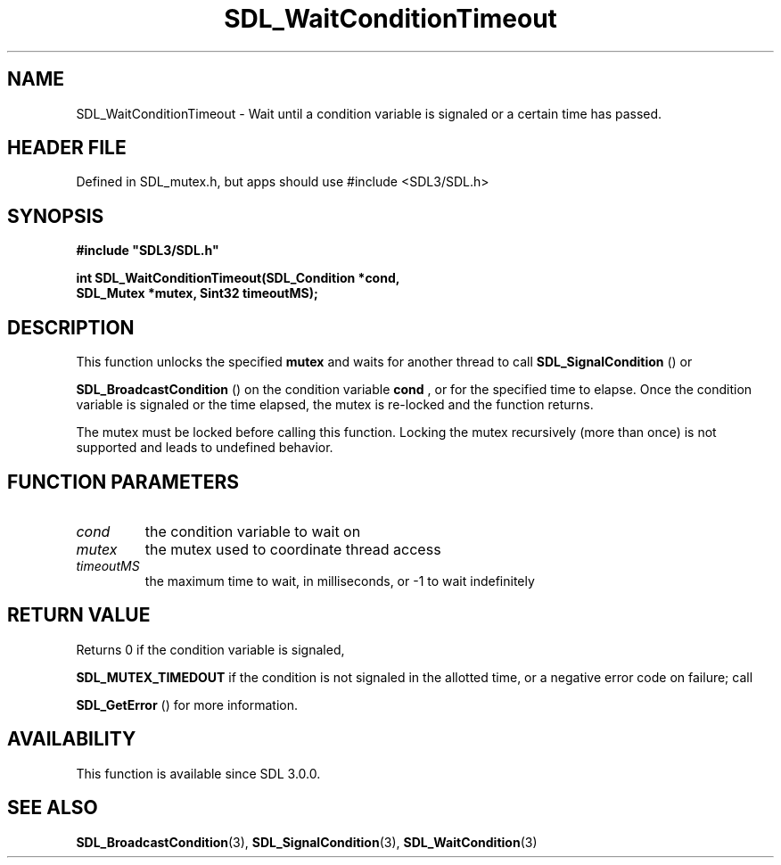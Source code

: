 .\" This manpage content is licensed under Creative Commons
.\"  Attribution 4.0 International (CC BY 4.0)
.\"   https://creativecommons.org/licenses/by/4.0/
.\" This manpage was generated from SDL's wiki page for SDL_WaitConditionTimeout:
.\"   https://wiki.libsdl.org/SDL_WaitConditionTimeout
.\" Generated with SDL/build-scripts/wikiheaders.pl
.\"  revision SDL-3.1.1-no-vcs
.\" Please report issues in this manpage's content at:
.\"   https://github.com/libsdl-org/sdlwiki/issues/new
.\" Please report issues in the generation of this manpage from the wiki at:
.\"   https://github.com/libsdl-org/SDL/issues/new?title=Misgenerated%20manpage%20for%20SDL_WaitConditionTimeout
.\" SDL can be found at https://libsdl.org/
.de URL
\$2 \(laURL: \$1 \(ra\$3
..
.if \n[.g] .mso www.tmac
.TH SDL_WaitConditionTimeout 3 "SDL 3.1.1" "SDL" "SDL3 FUNCTIONS"
.SH NAME
SDL_WaitConditionTimeout \- Wait until a condition variable is signaled or a certain time has passed\[char46]
.SH HEADER FILE
Defined in SDL_mutex\[char46]h, but apps should use #include <SDL3/SDL\[char46]h>

.SH SYNOPSIS
.nf
.B #include \(dqSDL3/SDL.h\(dq
.PP
.BI "int SDL_WaitConditionTimeout(SDL_Condition *cond,
.BI "                        SDL_Mutex *mutex, Sint32 timeoutMS);
.fi
.SH DESCRIPTION
This function unlocks the specified
.BR mutex
and waits for another thread to
call 
.BR SDL_SignalCondition
() or

.BR SDL_BroadcastCondition
() on the condition
variable
.BR cond
, or for the specified time to elapse\[char46] Once the condition
variable is signaled or the time elapsed, the mutex is re-locked and the
function returns\[char46]

The mutex must be locked before calling this function\[char46] Locking the mutex
recursively (more than once) is not supported and leads to undefined
behavior\[char46]

.SH FUNCTION PARAMETERS
.TP
.I cond
the condition variable to wait on
.TP
.I mutex
the mutex used to coordinate thread access
.TP
.I timeoutMS
the maximum time to wait, in milliseconds, or -1 to wait indefinitely
.SH RETURN VALUE
Returns 0 if the condition variable is signaled,

.BR
.BR SDL_MUTEX_TIMEDOUT
if the condition is not signaled
in the allotted time, or a negative error code on failure; call

.BR SDL_GetError
() for more information\[char46]

.SH AVAILABILITY
This function is available since SDL 3\[char46]0\[char46]0\[char46]

.SH SEE ALSO
.BR SDL_BroadcastCondition (3),
.BR SDL_SignalCondition (3),
.BR SDL_WaitCondition (3)
